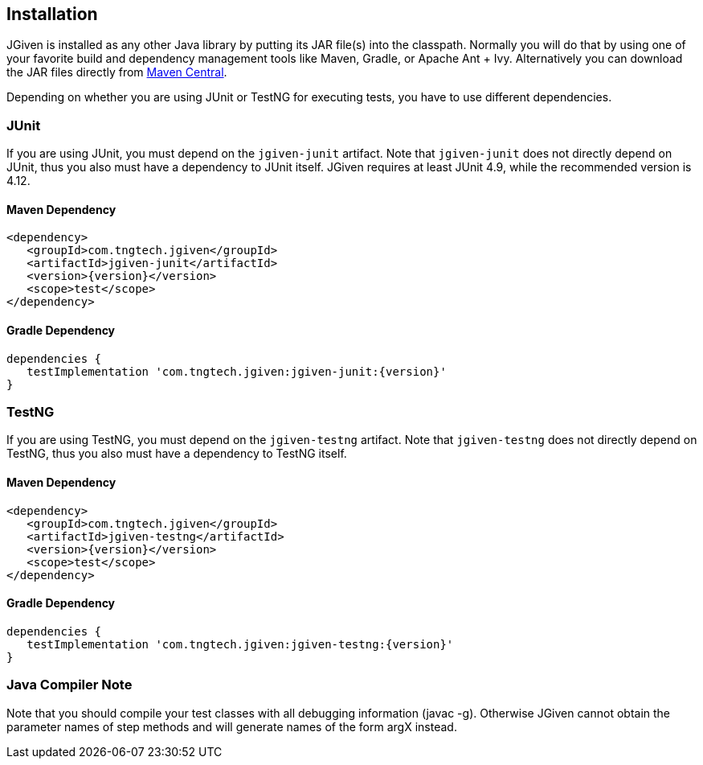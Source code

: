 == Installation

JGiven is installed as any other Java library by putting its JAR file(s) into the classpath.
Normally you will do that by using one of your favorite build and dependency management
tools like Maven, Gradle, or Apache Ant + Ivy.
Alternatively you can download the JAR files directly from
link:http://search.maven.org/#search%7Cga%7C1%7Cg%3A%22com.tngtech.jgiven%22[Maven Central].

Depending on whether you are using JUnit or TestNG for executing tests, you have
to use different dependencies.

=== JUnit
If you are using JUnit, you must depend on the `jgiven-junit` artifact.
Note that `jgiven-junit` does not directly depend on JUnit,
thus you also must have a dependency to JUnit itself.
JGiven requires at least JUnit 4.9, while the recommended version is 4.12.

==== Maven Dependency
[source,maven,subs="verbatim,attributes"]
----
<dependency>
   <groupId>com.tngtech.jgiven</groupId>
   <artifactId>jgiven-junit</artifactId>
   <version>{version}</version>
   <scope>test</scope>
</dependency>
----

==== Gradle Dependency
[source,gradle,subs="verbatim,attributes"]
----
dependencies {
   testImplementation 'com.tngtech.jgiven:jgiven-junit:{version}'
}
----

=== TestNG
If you are using TestNG, you must depend on the `jgiven-testng` artifact.
Note that `jgiven-testng` does not directly depend on TestNG,
thus you also must have a dependency to TestNG itself.

==== Maven Dependency
[source,maven,subs="verbatim,attributes"]
----
<dependency>
   <groupId>com.tngtech.jgiven</groupId>
   <artifactId>jgiven-testng</artifactId>
   <version>{version}</version>
   <scope>test</scope>
</dependency>
----
==== Gradle Dependency
[source,gradle,subs="verbatim,attributes"]
----
dependencies {
   testImplementation 'com.tngtech.jgiven:jgiven-testng:{version}'
}
----

=== Java Compiler Note

Note that you should compile your test classes with all debugging information (javac -g). Otherwise JGiven cannot obtain the parameter names of step methods and will generate names of the form argX instead.

